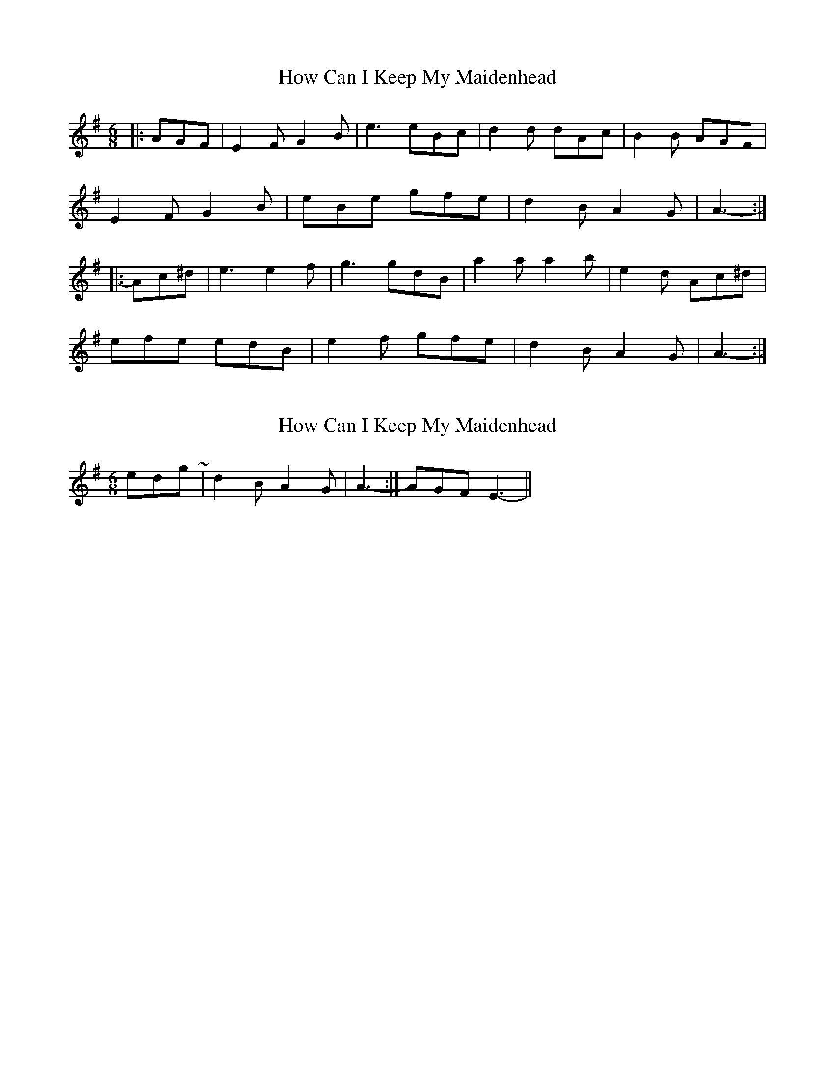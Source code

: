 X: 1
T: How Can I Keep My Maidenhead
Z: ceolachan
S: https://thesession.org/tunes/5980#setting5980
R: jig
M: 6/8
L: 1/8
K: Emin
|: AGF |E2 F G2 B | e3 eBc | d2 d dAc | B2 B AGF |
E2 F G2 B | eBe gfe | d2 B A2 G | A3- :|
|: Ac^d |e3 e2 f | g3 gdB | a2 a a2 b | e2 d Ac^d |
efe edB | e2 f gfe | d2 B A2 G | A3- :|
X: 2
T: How Can I Keep My Maidenhead
Z: ceolachan
S: https://thesession.org/tunes/5980#setting17875
R: jig
M: 6/8
L: 1/8
K: Emin
ending ~ | d2 B A2 G | A3- :| AGF E3 || ;-)
